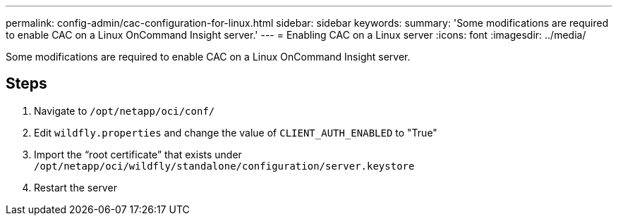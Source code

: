 ---
permalink: config-admin/cac-configuration-for-linux.html
sidebar: sidebar
keywords: 
summary: 'Some modifications are required to enable CAC on a Linux OnCommand Insight server.'
---
= Enabling CAC on a Linux server
:icons: font
:imagesdir: ../media/

[.lead]
Some modifications are required to enable CAC on a Linux OnCommand Insight server.

== Steps

. Navigate to `/opt/netapp/oci/conf/`
. Edit `wildfly.properties` and change the value of `CLIENT_AUTH_ENABLED` to "True"
. Import the "`root certificate`" that exists under `/opt/netapp/oci/wildfly/standalone/configuration/server.keystore`
. Restart the server
